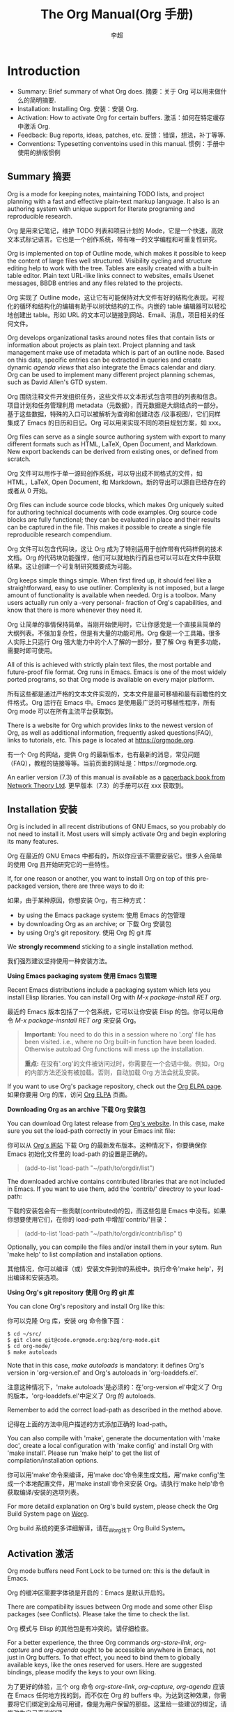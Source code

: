 #+TITLE: The Org Manual(Org 手册)
#+CATEGORY: 手册, 翻译
#+AUTHOR: 李超
#+URL： https://orgmode.org/org.html
* Introduction
- Summary: Brief summary of what Org does. 摘要：关于 Org 可以用来做什么的简明摘要.
- Installation: Installing Org. 安装：安装 Org.
- Activation: How to activate Org for certain buffers. 激活：如何在特定缓存中激活 Org.
- Feedback: Bug reports, ideas, patches, etc. 反馈：错误，想法，补丁等等.
- Conventions: Typesetting conventoins used in this manual. 惯例：手册中使用的排版惯例
** Summary 摘要
Org is a mode for keeping notes, maintaining TODO lists, and project planning with a fast and effective plain-text markup language. It also is an authoring system with unique support for literate programing and reproducible research.

Org 是用来记笔记，维护 TODO 列表和项目计划的 Mode，它是一个快速，高效文本式标记语言。它也是一个创作系统，带有唯一的文学编程和可重复性研究。

Org is implemented on top of Outline mode, which makes it possible to keep the content of large files well structured. Visibility cycling and structure editing help to work with the tree. Tables are easily created with a built-in table editor. Plain text URL-like links connect to websites, emails Usenet messages, BBDB entries and any files related to the projects.

Org 实现了 Outline mode，这让它有可能保持对大文件有好的结构化表现。可视化的循环和结构化的编辑有助于以树状结构的工作。内嵌的 table 编辑器可以轻松地创建出 table。形如 URL 的文本可以链接到网站、Email、消息，项目相关的任何文件。

Org develops organizational tasks around notes files that contain lists or information about projects as plain text. Project planning and task management make use of metadata which is part of an outline node. Based on this data, specific entries can be extracted in queries and create dynamic /agenda views/ that also integrate the Emacs calendar and diary. Org can be used to implement many different project planning schemas, such as David Allen's GTD system.

Org 围绕注释文件开发组织任务，这些文件以文本形式包含项目的列表和信息。项目计划和任务管理利用 metadata（元数据），而元数据是大纲结点的一部分。基于这些数据，特殊的入口可以被解析为查询和创建动态 /议事视图/，它们同样集成了 Emacs 的日历和日记。Org 可以用来实现不同的项目规划方案，如 xxx。

Org files can serve as a single source authoring system with export to many different formats such as HTML, LaTeX, Open Document, and Markdown. New export backends can be derived from existing ones, or defined from scratch.

Org 文件可以用作于单一源码创作系统，可以导出成不同格式的文件，如 HTML，LaTeX, Open Document, 和 Markdown。新的导出可以源自已经存在的或者从 0 开始。

Org files can include source code blocks, which makes Org uniquely suited for authoring technical documents with code examples. Org source code blocks are fully functional; they can be evaluated in place and their results can be captured in the file. This makes it possible to create a single file reproducible research compendium.

Org 文件可以包含代码块，这让 Org 成为了特别适用于创作带有代码样例的技术文档。Org 的代码块功能强悍，他们可以就地执行而且也可以可以在文件中获取结果。这让创建一个可复制研究概要成为可能。

Org keeps simple things simple. When first fired up, it should feel like a straightforward, easy to use outliner. Complexity is not imposed, but a large amount of functionality is available when needed. Org is a toolbox. Many users actually run only a -very personal- fraction of Org's capabilities, and know that there is more whenever they need it.

Org 让简单的事情保持简单。当刚开始使用时，它让你感觉是一个直接且简单的大纲列表。不强加复杂性，但是有大量的功能可用。Org 像是一个工具箱。很多人实际上只运行 Org 强大能力中的个人了解的一部分，要了解 Org 有更多功能，需要时即可使用。

All of this is achieved with strictly plain text files, the most portable and future-proof file format. Org runs in Emacs. Emacs is one of the most widely ported programs, so that Org mode is available on every major platform.

所有这些都是通过严格的文本文件实现的，文本文件是最可移植和最有前瞻性的文件格式。Org 运行在 Emacs 中。Emacs 是使用最广泛的可移植性程序，所有 Org mode 可以在所有主流平台获取到。

There is a website for Org which provides links to the newest version of Org, as well as additional information, frequently asked questions(FAQ), links to tutorials, etc. This page is located at https://orgmode.org.

有一个 Org 的网站，提供 Org 的最新版本，也有最新的消息，常见问题（FAQ），教程的链接等等。当前页面的网址是：https://orgmode.org.

An earlier version (7.3) of this manual is available as a _paperback book from Network Theory Ltd_.  更早版本（7.3）的手册可以在 xxx 获取到。
** Installation 安装
Org is included in all recent distributions of GNU Emacs, so you probably do not need to install it. Most users will simply activate Org and begin exploring its many features.

Org 在最近的 GNU Emacs 中都有的，所以你应该不需要安装它。很多人会简单的使用 Org 且开始研究它的一些特性。

If, for one reason or another, you want to install Org on top of this pre-packaged version, there are three ways to do it:

如果，由于某种原因，你想安装 Org，有三种方式：

 - by using the Emacs package system: 使用 Emacs 的包管理
 - by downloading Org as an archive; or 下载 Org 安装包
 - by using Org's git repository. 使用 Org 的 git 库
We *strongly recommend* sticking to a single installation method.

我们强烈建议坚持使用一种安装方法。

*Using Emacs packaging system* *使用 Emacs 包管理*

Recent Emacs distributions include a packaging system which lets you install Elisp libraries. You can install Org with /M-x package-install RET org/.

最近的 Emacs 版本包括了一个包系统，它可以让你安装 Elisp 的包。你可以用命令 /M-x package-insntall RET org/ 来安装 Org。
#+BEGIN_QUOTE
  *Important:* You need to do this in a session where no '.org' file has been visited. i.e., where no Org built-in function have been loaded.
  Otherwise autoload Org functions will mess up the installation.

  *重点:* 在没有'.org'的文件被访问过时，你需要在一个会话中做。例如，Org 的内部方法还没有被加载。否则，自动加载 Org 方法会扰乱安装。
#+END_QUOTE
If you want to use Org's package repository, check out the _Org ELPA page_. 如果你要用 Org 的库，访问 _Org ELPA_ 页面。

*Downloading Org as an archive* *下载 Org 安装包*

You can download Org latest release from _Org's website_. In this case, make sure you set the load-path correctly in your Emacs init file:

你可以从 _Org's 网站_ 下载 Org 的最新发布版本。这种情况下，你要确保你 Emacs 初始化文件里的 load-path 的设置是正确的。

#+BEGIN_QUOTE
(add-to-list 'load-path "~/path/to/orgdir/list")
#+END_QUOTE

The downloaded archive contains contributed libraries that are not included in Emacs. If you want to use them, add the 'contrib/' directroy to your load-path:

下载的安装包会有一些贡献(contributed)的包，而这些包是 Emacs 中没有。如果你想要使用它们，在你的 load-path 中增加'contrib/'目录：

#+BEGIN_QUOTE
(add-to-list 'load-path "~/path/to/orgdir/contrib/lisp" t)
#+END_QUOTE

Optionally, you can compile the files and/or install them in your sytem. Run 'make help' to list compilation and installation options.

其他情况，你可以编译（或）安装文件到你的系统中。执行命令'make help'，列出编译和安装选项。

*Using Org's git repository* *使用 Org 的 git 库*

You can clone Org's repository and install Org like this:

你可以克隆 Org 库，安装 org 命令像下面：

#+BEGIN_src
$ cd ~/src/
$ git clone git@code.orgmode.org:bzg/org-mode.git
$ cd org-mode/
$ make autoloads
#+END_src

Note that in this case, /make autoloads/ is mandatory: it defines Org's version in 'org-version.el' and Org's autoloads in 'org-loaddefs.el'.

注意这种情况下，'make autoloads'是必须的：在'org-version.el'中定义了 Org 的版本，'org-loaddefs.el'中定义了 Org 的 autoloads.

Remember to add the correct load-path as described in the method above.

记得在上面的方法中用户描述的方式添加正确的 load-path。

You can also compile with 'make', generate the documentation with 'make doc', create a local configuration with 'make config' and install Org with 'make install'. Please run 'make help' to get the list of compilation/installation options.

你可以用'make'命令来编译，用'make doc'命令来生成文档，用'make config'生成一个本地配置文件，用'make install'命令来安装 Org。请执行'make help'命令获取编译/安装的选项列表。

For more detaild explanation on Org's build system, please check the Org Build System page on _Worg_.

Org build 系统的更多详细解译，请在_Worg_找下 Org Build System。
** Activation 激活

Org mode buffers need Font Lock to be turned on: this is the default in Emacs. 

Org 的缓冲区需要字体锁是开启的：Emacs 是默认开启的。

There are compatibility issues between Org mode and some other Elisp packages (see Conflicts). Please take the time to check the list.

Org 模式与 Elisp 的其他包是有冲突的。请仔细检查。

For a better experience, the three Org commands /org-store-link/, /org-capture/ and /org-agenda/ ought to be accessible anywhere in Emacs, not just in Org buffers. To that effect, you need to bind them to globally available keys, like the ones reserved for users. Here are suggested bindings, please modify the keys to your own liking.

为了更好的体验，三个 org 命令 /org-store-link/, /org-capture/, /org-agenda/ 应该在 Emacs 任何地方找的到，而不仅在 Org 的 buffers 中。为达到这种效果，你需要将它们绑定到全局可用键，像是为用户保留的那些。这里给一些建议的绑定，请修改为自己喜欢的键。

#+BEGIN_src
(global-set-key (kbd "C-c l") 'org-store-link)
(global-set-key (kbd "C-c a") 'org-agenda)
(global-set-key (kbd "C-c c") 'org_capture)
#+END_src

Files with the '.org' extension use Org mode by default. To turn on Org mode in a file that does not have the extension '.org', make the first line of a file look like this:

带有'.org'为扩展名的文件默认使用 Org 模式。而对于不是'.org'扩展名的文件要开启 Org 模式，可以在文件的第一行写如下内容：

#+BEGIN_src
MY PROJECTS -*- mode: org; -*-
#+END_src

which selects Org mode for this buffer no matter what the file's name is. See also the variables `org-insert-mode-line-in-empty-file`.

这样为缓存选用 Org 模式而不在意文件名字。也可参见变量：'org-insert-mode-line-in-empty-file'.

Many commands in Org work on the region if the region is /active/. To make use of this, you need to have `transient-mark-mode` turned on, which is the default. If you do not like `transient-mark-mode`, you can create an active region by using the mouse to select a region, or pressing /C-SPC/ twice before moving point.

Org 的许多命令在某个的激活区域可用。为了让它生效，你需要把'transient-mark-mode'开启，而这个变量默认是开启的。如果你不喜欢'transient-mark-mode', 你可以通过鼠标选择一个区域来创建一个激活的区域，或者在移动光标之前按下/C-SPC/两次。
** Feedback 反馈
If you find problems with Org, or if you have questions, remarks, or ideas about it, please send an email to the Org mailing list _emacs-orgmode@gnu.org_. You can subscribe to the list _from this web page_. If you are not a member of the mailing list, your mail will be passed to the list after a moderator has approved it.

如果你发现的 Org 的错误，或者你有疑问、评论、想法，请发给邮件到 Org 的邮件列表 _emacs-orgmode@gnu.org_. 你也可以从这个网页来订阅列表。如果你不是邮件列表的一员，你的邮件在仲裁认可后会转到列表。

For bug reports, please first try to reproduce the bug with the latest version of Org available -- if you are running an outdated version, it is quite possible that the bug has been fixed already. If the bug persists, prepare a report and provides as much information as possible, including the version information of Emacs (/M-x emacs-version/) and Org (/M-x org-version/), as well as the Org related setup in the Emacs init file. The easier way to do this is to use the command

如果要报告 bug，请先尝试用最新版本重现 bug（如果有当前用的是老版本的话），很有可能这个 bug 已经被修复了。如果 bug 依然存在，准备一个报告且提供尽可能多的信息，包含 Emacs 的版本(/M-x emacs-version/)和 Org 的版本(/M-x org-version/)，以及 Emacs 的初始化文件中 Org 相关的配置。比较简单的办法是使用下面的命令

#+BEGIN_src
M-x org-submit-bug-report <RET>
#+END_src

which puts all this information into an Emacs mail buffer so that you only need to add your description. If you are not sending the Email from whithin Emacs, please copy and paste the content into your Email program.

这个命令会把所有的信息放入缓存中，因此你只需要填写自己的描述即可。如果你不是使用 Emacs 发送邮件，你可以把缓存的内容复制粘贴到你的邮件中。

Sometimes you might face a problem due to an error in your Emacs or Org mode setup. Before reporting a bug, it is very helpful to start Emacs with minimal customizations and reproduce the problem. Doing so often helps you determine if the problem is with your customization or with Org mode itself. You can start a typical minimal session with a command like the example below.

一般情况下，你遇到的问题是由于你的 Emacs 或者 Org 配置的错误。在报告 bug 之前，行之有效的办法是用最小化的自定义配置启动 Emacs，再来重现问题。这么做会帮你做出决定，这个问题是否是跟你的自定义配置或者 Org 模式相关。你可以用下面的命令来启动典型的最小化启动会话。
#+BEGIN_src
$ emacs -Q -l /path/to/minial-org.el
#+END_src

However if you are using Org mode as distributed with Emacs, a mimimal setup is not necessary. In that case it is sufficient to start Emacs as `emacs -Q`. The `minimal-org.el` setup file can have contents as shown below.

然而，如果你是在 Emacs 中使用 Org 模式，最小化的配置不必需的。那样用命令 'emacs -Q' 来启动 Emacs 就足够了。配置文件'minimal-org.el'可以有如下内容。

#+BEGIN_src
;;; Minimal setup to load latest `org-mode`.

;; Activate debugging.
(setq debug-on-error t
      debug-on-signal nil
      debug-on-quit nil)

;; Add latest Org mode to load path.
(add-to-list 'load-path (expand-file-name "/path/to/org-mode/lisp"))
(add-to-list 'load-path (expand-file-name "/path/to/org-mode/contrib/lisp" t))
#+END_src

If an error occurs, a "backtrace" can be very useful--see below on how to create one. Often a small example file helps, along with clear information about:

如果出错了，“回溯”是很有用的--下面给出了如何创建。通常，随着下面的信息变的清晰，一个小的样例文件也是有帮助的。
1. What exactly did you do? 你到底做了啥？
2. What did you expect to happen? 你期望发生什么？
3. What happened instead? 实际上发生了什么？
Thank you for helping to improve this program. 感谢帮助提升程序。

*How to create a useful backtrace*

If working with Org produces an error with a message you do not understand, you may have hit a bug. The best way to report this is by providing, in addition to what was mentioned above, a backtrace. This is information from the built-in debugger about where and how an error occured. Here is how to produce a useful backtrace:

如果 Org 产生一个错误，而提示信息以不理解，那么你可能遇到了一个 bug。报告这个 bug 除了上面提到之外，最好的方法就是提供一个回溯。由自带的 debugger 提供的关于，在哪里/如何发生的信息。这里给出一个如何生成有用的回溯：
1. Reload uncompiled versions of all Org mode Lisp files. The backtrace contains much more information if it is produced with uncompiled code. To do this, use
1. 重新加载所有未编译 Org 模式的 Lisp 文件。未编译的代码回溯会包含更多信息。要这么做，用命令：
#+BEGIN_quote
C-u M-x org-reload <RET>
#+END_quote
or, from the menu: Org-> Refresh/Reload -> Reload Org uncompiled. 或者从菜单：Org->Refresh/Reload->Reload Org uncompiled.
2. Then, activate the debugger: 然后，激活 debugger：
#+BEGIN_quote
M-x togger-debug-or-error <RET>
#+END_quote
3. Do whatever you have to do to hit the error. Do not forget to document the steps you take. 尽可能的碰到这个错误，记得记录下你的步骤。
4. When you hit the error, a "Backtrace" buffer appears on the screen. Save this buffer to a file -- for example using /C-x c w/ -- and attach



